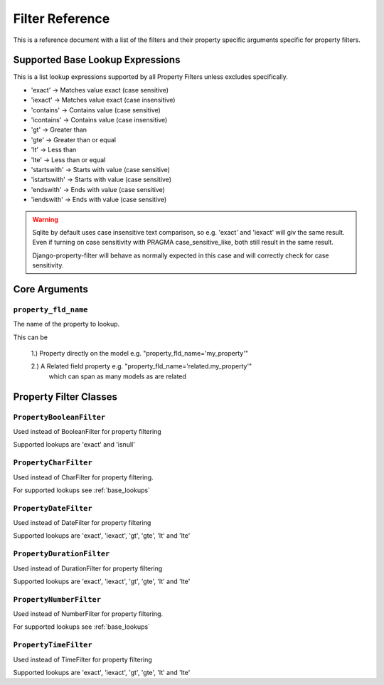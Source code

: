 
================
Filter Reference
================

This is a reference document with a list of the filters and their property
specific arguments specific for property filters.

.. _base_lookups:

Supported Base Lookup Expressions
---------------------------------

This is a list lookup expressions supported by all Property Filters unless
excludes specifically.

* 'exact'           -> Matches value exact (case sensitive)
* 'iexact'          -> Matches value exact (case insensitive)
* 'contains'        -> Contains value (case sensitive)
* 'icontains'       -> Contains value (case insensitive)
* 'gt'              -> Greater than
* 'gte'             -> Greater than or equal
* 'lt'              -> Less than
* 'lte'             -> Less than or equal
* 'startswith'      -> Starts with value (case sensitive)
* 'istartswith'     -> Starts with value (case sensitive)
* 'endswith'        -> Ends with value (case sensitive)
* 'iendswith'       -> Ends with value (case sensitive)

.. warning::
    Sqlite by default uses case insensitive text comparison, so e.g.
    'exact' and 'iexact' will giv the same result.
    Even if turning on case sensitivity with PRAGMA case_sensitive_like,
    both still result in the same result.

    Django-property-filter will behave as normally expected in this case and
    will correctly check for case sensitivity.


.. _core-arguments:

Core Arguments
--------------

``property_fld_name``
~~~~~~~~~~~~~~~~~~~~~

The name of the property to lookup.

This can be

    1.) Property directly on the model e.g. "property_fld_name='my_property'"

    2.) A Related field property e.g. "property_fld_name='related.my_property'"
        which can span as many models as are related

Property Filter Classes
-----------------------

``PropertyBooleanFilter``
~~~~~~~~~~~~~~~~~~~~~~~~

Used instead of BooleanFilter for property filtering

Supported lookups are 'exact' and 'isnull'

``PropertyCharFilter``
~~~~~~~~~~~~~~~~~~~~~~~~

Used instead of CharFilter for property filtering.

For supported lookups see :ref:`base_lookups`

``PropertyDateFilter``
~~~~~~~~~~~~~~~~~~~~~~~~

Used instead of DateFilter for property filtering

Supported lookups are 'exact', 'iexact', 'gt', 'gte', 'lt' and 'lte'

``PropertyDurationFilter``
~~~~~~~~~~~~~~~~~~~~~~~~

Used instead of DurationFilter for property filtering

Supported lookups are 'exact', 'iexact', 'gt', 'gte', 'lt' and 'lte'

``PropertyNumberFilter``
~~~~~~~~~~~~~~~~~~~~~~~~

Used instead of NumberFilter for property filtering.

For supported lookups see :ref:`base_lookups`

``PropertyTimeFilter``
~~~~~~~~~~~~~~~~~~~~~~~~

Used instead of TimeFilter for property filtering

Supported lookups are 'exact', 'iexact', 'gt', 'gte', 'lt' and 'lte'
